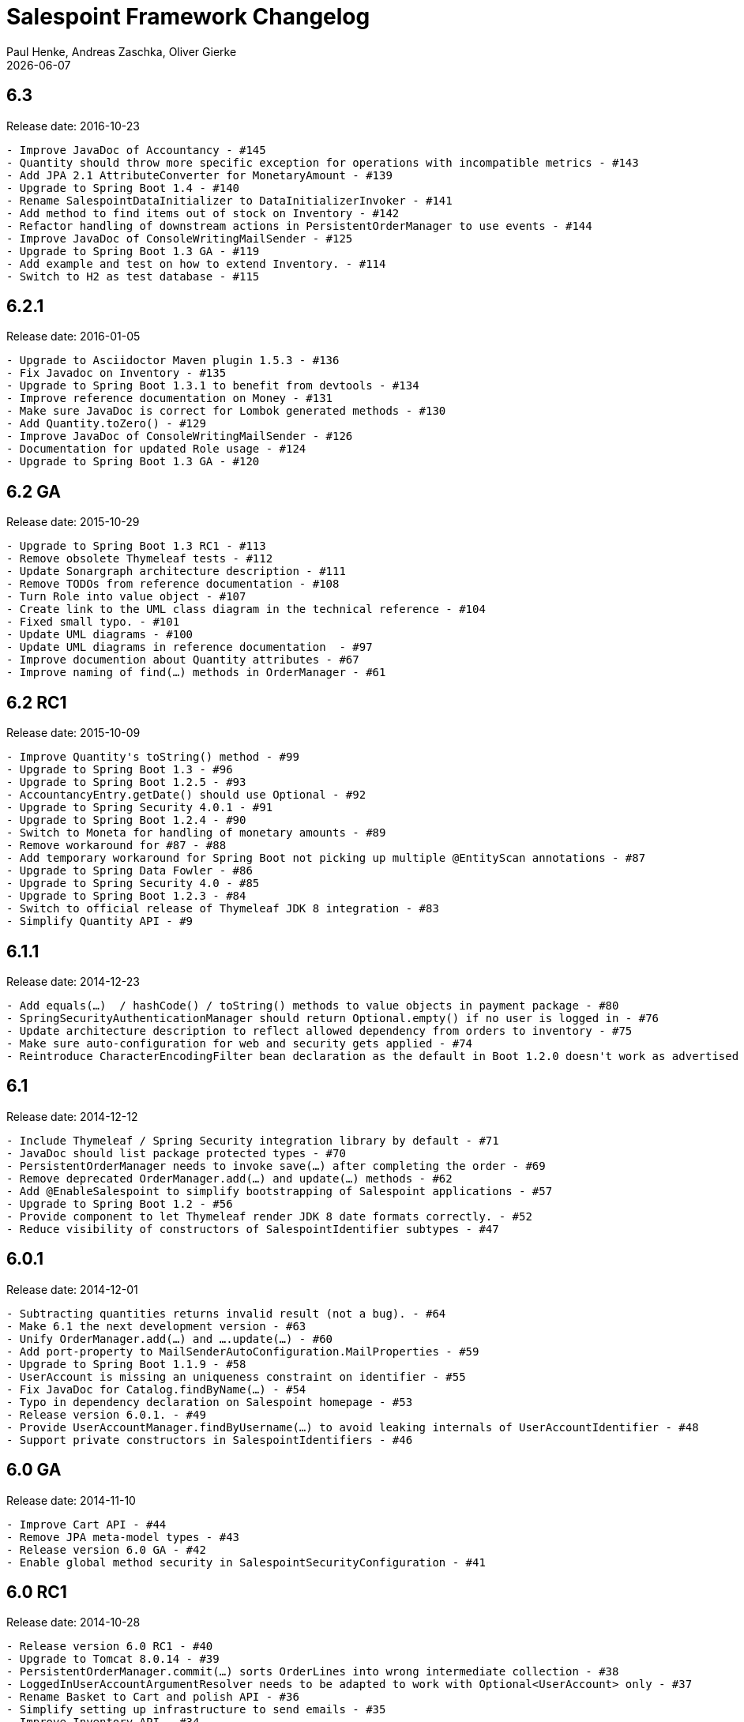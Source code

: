 = Salespoint Framework Changelog
Paul Henke, Andreas Zaschka, Oliver Gierke
:revdate: {localdate}

:numbered!:
[6.3]
== 6.3

Release date: 2016-10-23

----
- Improve JavaDoc of Accountancy - #145
- Quantity should throw more specific exception for operations with incompatible metrics - #143
- Add JPA 2.1 AttributeConverter for MonetaryAmount - #139
- Upgrade to Spring Boot 1.4 - #140
- Rename SalespointDataInitializer to DataInitializerInvoker - #141
- Add method to find items out of stock on Inventory - #142
- Refactor handling of downstream actions in PersistentOrderManager to use events - #144
- Improve JavaDoc of ConsoleWritingMailSender - #125
- Upgrade to Spring Boot 1.3 GA - #119
- Add example and test on how to extend Inventory. - #114
- Switch to H2 as test database - #115
----

:numbered!:
[6.2.1]
== 6.2.1

Release date: 2016-01-05

----
- Upgrade to Asciidoctor Maven plugin 1.5.3 - #136
- Fix Javadoc on Inventory - #135
- Upgrade to Spring Boot 1.3.1 to benefit from devtools - #134
- Improve reference documentation on Money - #131
- Make sure JavaDoc is correct for Lombok generated methods - #130
- Add Quantity.toZero() - #129
- Improve JavaDoc of ConsoleWritingMailSender - #126
- Documentation for updated Role usage - #124
- Upgrade to Spring Boot 1.3 GA - #120
----

:numbered!:
[6.2-GA]
== 6.2 GA

Release date: 2015-10-29

----
- Upgrade to Spring Boot 1.3 RC1 - #113
- Remove obsolete Thymeleaf tests - #112
- Update Sonargraph architecture description - #111
- Remove TODOs from reference documentation - #108
- Turn Role into value object - #107
- Create link to the UML class diagram in the technical reference - #104
- Fixed small typo. - #101
- Update UML diagrams - #100
- Update UML diagrams in reference documentation  - #97
- Improve documention about Quantity attributes - #67
- Improve naming of find(…) methods in OrderManager - #61
----

:numbered!:
[6.2-RC1]
== 6.2 RC1

Release date: 2015-10-09

----
- Improve Quantity's toString() method - #99
- Upgrade to Spring Boot 1.3 - #96
- Upgrade to Spring Boot 1.2.5 - #93
- AccountancyEntry.getDate() should use Optional - #92
- Upgrade to Spring Security 4.0.1 - #91
- Upgrade to Spring Boot 1.2.4 - #90
- Switch to Moneta for handling of monetary amounts - #89
- Remove workaround for #87 - #88
- Add temporary workaround for Spring Boot not picking up multiple @EntityScan annotations - #87
- Upgrade to Spring Data Fowler - #86
- Upgrade to Spring Security 4.0 - #85
- Upgrade to Spring Boot 1.2.3 - #84
- Switch to official release of Thymeleaf JDK 8 integration - #83
- Simplify Quantity API - #9
----

:numbered!:
[6.1.1]
== 6.1.1

Release date: 2014-12-23

----
- Add equals(…)  / hashCode() / toString() methods to value objects in payment package - #80
- SpringSecurityAuthenticationManager should return Optional.empty() if no user is logged in - #76
- Update architecture description to reflect allowed dependency from orders to inventory - #75
- Make sure auto-configuration for web and security gets applied - #74
- Reintroduce CharacterEncodingFilter bean declaration as the default in Boot 1.2.0 doesn't work as advertised - #72
----

:numbered!:
[6.1]
== 6.1

Release date: 2014-12-12

----
- Include Thymeleaf / Spring Security integration library by default - #71
- JavaDoc should list package protected types - #70
- PersistentOrderManager needs to invoke save(…) after completing the order - #69
- Remove deprecated OrderManager.add(…) and update(…) methods - #62
- Add @EnableSalespoint to simplify bootstrapping of Salespoint applications - #57
- Upgrade to Spring Boot 1.2 - #56
- Provide component to let Thymeleaf render JDK 8 date formats correctly. - #52
- Reduce visibility of constructors of SalespointIdentifier subtypes - #47
----

:numbered!:
[6.0.1]
== 6.0.1

Release date: 2014-12-01

----
- Subtracting quantities returns invalid result (not a bug). - #64
- Make 6.1 the next development version - #63
- Unify OrderManager.add(…) and ….update(…) - #60
- Add port-property to MailSenderAutoConfiguration.MailProperties - #59
- Upgrade to Spring Boot 1.1.9 - #58
- UserAccount is missing an uniqueness constraint on identifier - #55
- Fix JavaDoc for Catalog.findByName(…) - #54
- Typo in dependency declaration on Salespoint homepage - #53
- Release version 6.0.1. - #49
- Provide UserAccountManager.findByUsername(…) to avoid leaking internals of UserAccountIdentifier - #48
- Support private constructors in SalespointIdentifiers - #46
----

:numbered!:
[6.0-GA]
== 6.0 GA

Release date: 2014-11-10

----
- Improve Cart API - #44
- Remove JPA meta-model types - #43
- Release version 6.0 GA - #42
- Enable global method security in SalespointSecurityConfiguration - #41
----

:numbered!:
[6.0-RC1]
== 6.0 RC1

Release date: 2014-10-28

----
- Release version 6.0 RC1 - #40
- Upgrade to Tomcat 8.0.14 - #39
- PersistentOrderManager.commit(…) sorts OrderLines into wrong intermediate collection - #38
- LoggedInUserAccountArgumentResolver needs to be adapted to work with Optional<UserAccount> only - #37
- Rename Basket to Cart and polish API - #36
- Simplify setting up infrastructure to send emails - #35
- Improve Inventory API - #34
- Add Maven dependency block to static website - #33
- Add changelog to website - #32
- Remove deprecated types where possible - #10
----

:numbered!:
[6.0-M1]
== 6.0 M1

Release date: 2014-10-14

----
- Release 6.0 M1 - #4
- Upgrade to Spring Boot 1.1.8 - #30
- Renew technical documentation - #5
- Improve design of JpaEntityConverter - #13
- Release 6.0 M1 - #29
- Add package-info.java files for packages - #18
- Upgrade to Spring Boot 1.1.7 - #28
- Add deployment of artifacts and documentation to project build - #17
- Update Asciidoctor and APT plugin - #26
- Overhaul domain code - #25
- Use Spring Data repositories in inventory and accountancy as well - #24
- Extract BlankWeb into separate repository - #14
- Remove Calendar project and extract Blankweb into separate repository - #15
- Pull up SalespointFramework to become top level project - #16
- Bump version number to 6.0 - #22
- Simplify Catalog - #19
- Consolidate packages - #21
- Remove Spielwiese - #20
- Switch to JodaMoney - #11
- Extract Guestbook and VideoShop projects into separate repositories - #1
- Upgrade to Spring Boot 1.1.5 - #6
- Simplify time management - #7
- Switch from JodaTime to JDK 8 Date/Time abstractions - #8
- Upgrade to latest Spring Boot and Spring Framework versions - #3
- Setup Asciidoctor Maven build and sample file - #2
----
